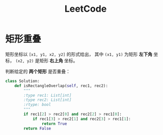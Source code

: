 #+TITLE:      LeetCode

* 目录                                                    :TOC_4_gh:noexport:
- [[#矩形重叠][矩形重叠]]

* 矩形重叠
  矩形坐标以 ~[x1, y1, x2, y2]~ 的形式给出， 其中 ~(x1, y1)~ 为矩形 *左下角* 坐标，
  ~(x2, y2)~ 是矩形 *右上角* 坐标。

  判断给定的 *两个矩形* 是否重叠：
  #+BEGIN_SRC python
    class Solution:
        def isRectangleOverlap(self, rec1, rec2):
            """
            :type rec1: List[int]
            :type rec2: List[int]
            :rtype: bool
            """
            if rec1[2] > rec2[0] and rec2[2] > rec1[0]:
                if rec1[3] > rec2[1] and rec2[3] > rec1[1]:
                    return True
            return False
  #+END_SRC

